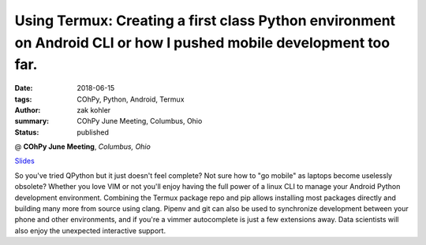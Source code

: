 Using Termux: Creating a first class Python environment on Android CLI or how I pushed mobile development too far.
######################################################################################################################

:date: 2018-06-15
:tags: COhPy, Python, Android, Termux
:author: zak kohler
:summary: COhPy June Meeting, Columbus, Ohio
:status: published

@ **COhPy June Meeting**, *Columbus, Ohio*

`Slides <https://drive.google.com/open?id=1I6jmlPeBjosl1zJ_XNTXPfcvKGAKvzoYqedefctW6m0>`_

So you've tried QPython but it just doesn't feel complete? Not sure how to "go mobile" as laptops become uselessly obsolete? Whether you love VIM or not you'll enjoy having the full power of a linux CLI to manage your Android Python development environment. Combining the Termux package repo and pip allows installing most packages directly and building many more from source using clang. Pipenv and git can also be used to synchronize development between your phone and other environments, and if you're a vimmer autocomplete is just a few extensions away. Data scientists will also enjoy the unexpected interactive support.
